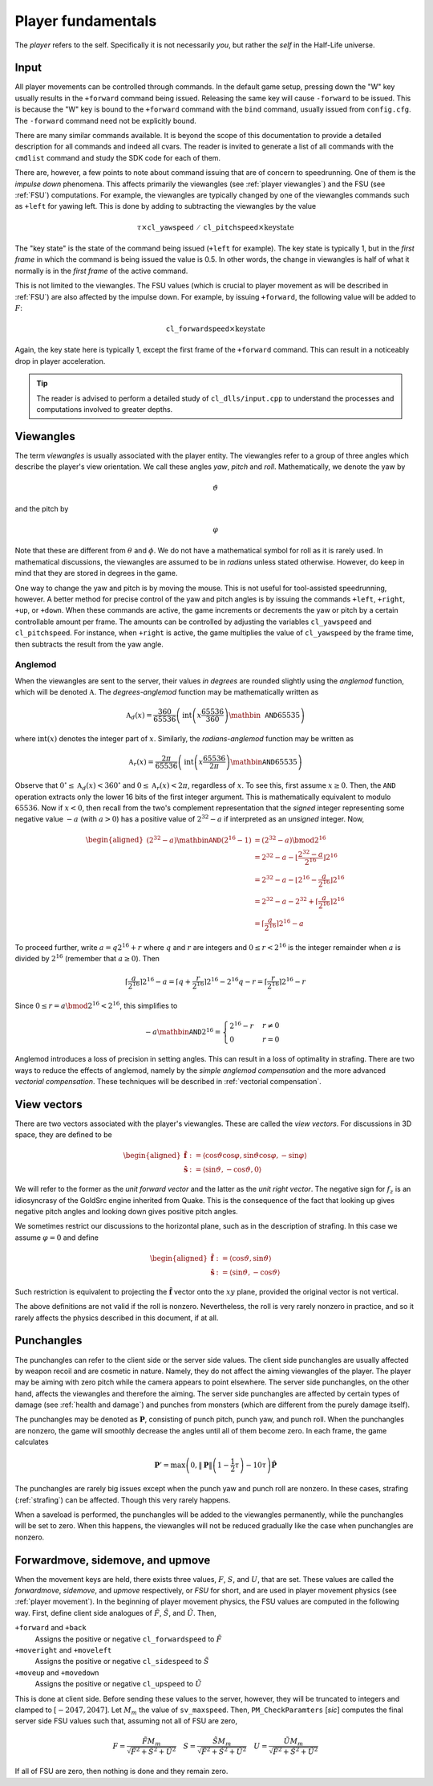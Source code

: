 Player fundamentals
===================

The *player* refers to the self. Specifically it is not necessarily *you*, but rather the *self* in the Half-Life universe.

Input
-----

All player movements can be controlled through commands. In the default game setup, pressing down the "W" key usually results in the ``+forward`` command being issued. Releasing the same key will cause ``-forward`` to be issued. This is because the "W" key is bound to the ``+forward`` command with the ``bind`` command, usually issued from ``config.cfg``. The ``-forward`` command need not be explicitly bound.

There are many similar commands available. It is beyond the scope of this documentation to provide a detailed description for all commands and indeed all cvars. The reader is invited to generate a list of all commands with the ``cmdlist`` command and study the SDK code for each of them.

There are, however, a few points to note about command issuing that are of concern to speedrunning. One of them is the *impulse down* phenomena. This affects primarily the viewangles (see :ref:`player viewangles`) and the FSU (see :ref:`FSU`) computations. For example, the viewangles are typically changed by one of the viewangles commands such as ``+left`` for yawing left. This is done by adding to subtracting the viewangles by the value

.. math:: \tau \times \mathtt{cl\_yawspeed/cl\_pitchspeed} \times \mathrm{key state}

The "key state" is the state of the command being issued (``+left`` for example). The key state is typically 1, but in the *first frame* in which the command is being issued the value is 0.5. In other words, the change in viewangles is half of what it normally is in the *first frame* of the active command.

This is not limited to the viewangles. The FSU values (which is crucial to player movement as will be described in :ref:`FSU`) are also affected by the impulse down. For example, by issuing ``+forward``, the following value will be added to :math:`F`:

.. math:: \mathtt{cl\_forwardspeed} \times \mathrm{key state}

Again, the key state here is typically 1, except the first frame of the ``+forward`` command. This can result in a noticeably drop in player acceleration.

.. tip:: The reader is advised to perform a detailed study of ``cl_dlls/input.cpp`` to understand the processes and computations involved to greater depths.

.. _player viewangles:

Viewangles
----------

The term *viewangles* is usually associated with the player entity. The viewangles refer to a group of three angles which describe the player's view orientation. We call these angles *yaw*, *pitch* and *roll*. Mathematically, we denote the yaw by

.. math:: \vartheta

and the pitch by

.. math:: \varphi

Note that these are different from :math:`\theta` and :math:`\phi`. We do not have a mathematical symbol for roll as it is rarely used. In mathematical discussions, the viewangles are assumed to be in *radians* unless stated otherwise. However, do keep in mind that they are stored in degrees in the game.

One way to change the yaw and pitch is by moving the mouse. This is not useful for tool-assisted speedrunning, however. A better method for precise control of the yaw and pitch angles is by issuing the commands ``+left``, ``+right``, ``+up``, or ``+down``. When these commands are active, the game increments or decrements the yaw or pitch by a certain controllable amount per frame. The amounts can be controlled by adjusting the variables ``cl_yawspeed`` and ``cl_pitchspeed``. For instance, when ``+right`` is active, the game multiplies the value of ``cl_yawspeed`` by the frame time, then subtracts the result from the yaw angle.

.. TODO: should we talk about anglemod in the discussion about client-server in Game fundamentals?

.. _anglemod:

Anglemod
~~~~~~~~

When the viewangles are sent to the server, their values *in degrees* are rounded slightly using the *anglemod* function, which will be denoted :math:`\mathfrak{A}`. The *degrees-anglemod* function may be mathematically written as

.. math:: \mathfrak{A}_d(x) = \frac{360}{65536} \left( \operatorname{int}\left( x \frac{65536}{360} \right) \mathbin{\mathtt{AND}} 65535 \right)

where :math:`\operatorname{int}(x)` denotes the integer part of :math:`x`. Similarly, the *radians-anglemod* function may be written as

.. math:: \mathfrak{A}_r(x) = \frac{2\pi}{65536} \left( \operatorname{int}\left( x \frac{65536}{2\pi} \right) \mathbin{\mathtt{AND}} 65535 \right)

Observe that :math:`0^\circ \le \mathfrak{A}_d(x) < 360^\circ` and :math:`0 \le \mathfrak{A}_r(x) < 2 \pi`, regardless of :math:`x`. To see this, first assume :math:`x \ge 0`. Then, the ``AND`` operation extracts only the lower 16 bits of the first integer argument. This is mathematically equivalent to modulo :math:`65536`. Now if :math:`x < 0`, then recall from the two's complement representation that the *signed* integer representing some negative value :math:`-a` (with :math:`a > 0`) has a positive value of :math:`2^{32} - a` if interpreted as an *unsigned* integer. Now,

.. math::
   \begin{aligned}
   (2^{32} - a) \mathbin{\mathtt{AND}} (2^{16} - 1)
   &= (2^{32} - a) \bmod 2^{16} \\
   &= 2^{32} - a - \left\lfloor \frac{2^{32} - a}{2^{16}} \right\rfloor 2^{16} \\
   &= 2^{32} - a - \left\lfloor 2^{16} - \frac{a}{2^{16}} \right\rfloor 2^{16} \\
   &= 2^{32} - a - 2^{32} + \left\lceil \frac{a}{2^{16}} \right\rceil 2^{16} \\
   &= \left\lceil \frac{a}{2^{16}} \right\rceil 2^{16} - a
   \end{aligned}

To proceed further, write :math:`a = q 2^{16} + r` where :math:`q` and :math:`r` are integers and :math:`0 \le r < 2^{16}` is the integer remainder when :math:`a` is divided by :math:`2^{16}` (remember that :math:`a \ge 0`). Then

.. math:: \left\lceil \frac{a}{2^{16}} \right\rceil 2^{16} - a
   = \left\lceil q + \frac{r}{2^{16}} \right\rceil 2^{16} - 2^{16} q - r
   = \left\lceil \frac{r}{2^{16}} \right\rceil 2^{16} - r

Since :math:`0 \le r = a \bmod 2^{16} < 2^{16}`, this simplifies to

.. math:: -a \mathbin{\mathtt{AND}} 2^{16} =
   \begin{cases}
   2^{16} - r & r \ne 0 \\
   0 & r = 0
   \end{cases}

Anglemod introduces a loss of precision in setting angles. This can result in a loss of optimality in strafing. There are two ways to reduce the effects of anglemod, namely by the *simple anglemod compensation* and the more advanced *vectorial compensation*. These techniques will be described in :ref:`vectorial compensation`.

.. _view vectors:

View vectors
------------

There are two vectors associated with the player's viewangles. These are called the *view vectors*. For discussions in 3D space, they are defined to be

.. math::
   \begin{aligned}
   \mathbf{\hat{f}} &:= \langle \cos\vartheta \cos\varphi, \sin\vartheta \cos\varphi, -\sin\varphi \rangle \\
   \mathbf{\hat{s}} &:= \langle \sin\vartheta, -\cos\vartheta, 0 \rangle
   \end{aligned}

We will refer to the former as the *unit forward vector* and the latter as the *unit right vector*. The negative sign for :math:`f_z` is an idiosyncrasy of the GoldSrc engine inherited from Quake. This is the consequence of the fact that looking up gives negative pitch angles and looking down gives positive pitch angles.

We sometimes restrict our discussions to the horizontal plane, such as in the description of strafing. In this case we assume :math:`\varphi = 0` and define

.. math::
   \begin{aligned}
   \mathbf{\hat{f}} &:= \langle \cos\vartheta, \sin\vartheta \rangle \\
   \mathbf{\hat{s}} &:= \langle \sin\vartheta, -\cos\vartheta \rangle
   \end{aligned}

Such restriction is equivalent to projecting the :math:`\mathbf{\hat{f}}` vector onto the :math:`xy` plane, provided the original vector is not vertical.

The above definitions are not valid if the roll is nonzero. Nevertheless, the roll is very rarely nonzero in practice, and so it rarely affects the physics described in this document, if at all.

Punchangles
-----------

The punchangles can refer to the client side or the server side values. The client side punchangles are usually affected by weapon recoil and are cosmetic in nature. Namely, they do not affect the aiming viewangles of the player. The player may be aiming with zero pitch while the camera appears to point elsewhere. The server side punchangles, on the other hand, affects the viewangles and therefore the aiming. The server side punchangles are affected by certain types of damage (see :ref:`health and damage`) and punches from monsters (which are different from the purely damage itself).

.. TODO: the client side value can be set to server side after a saveload?

The punchangles may be denoted as :math:`\mathbf{P}`, consisting of punch pitch, punch yaw, and punch roll. When the punchangles are nonzero, the game will smoothly decrease the angles until all of them become zero. In each frame, the game calculates

.. math:: \mathbf{P}' = \max\left( 0, \lVert\mathbf{P}\rVert \left( 1 - \frac{1}{2} \tau \right) - 10\tau \right) \mathbf{\hat{P}}

The punchangles are rarely big issues except when the punch yaw and punch roll are nonzero. In these cases, strafing (:ref:`strafing`) can be affected. Though this very rarely happens.

When a saveload is performed, the punchangles will be added to the viewangles permanently, while the punchangles will be set to zero. When this happens, the viewangles will not be reduced gradually like the case when punchangles are nonzero.

.. _FSU:

Forwardmove, sidemove, and upmove
---------------------------------

When the movement keys are held, there exists three values, :math:`F`, :math:`S`, and :math:`U`, that are set. These values are called the *forwardmove*, *sidemove*, and *upmove* respectively, or *FSU* for short, and are used in player movement physics (see :ref:`player movement`). In the beginning of player movement physics, the FSU values are computed in the following way. First, define client side analogues of :math:`\tilde{F}`, :math:`\tilde{S}`, and :math:`\tilde{U}`. Then,

``+forward`` and ``+back``
   Assigns the positive or negative ``cl_forwardspeed`` to :math:`\tilde{F}`

``+moveright`` and ``+moveleft``
   Assigns the positive or negative ``cl_sidespeed`` to :math:`\tilde{S}`

``+moveup`` and ``+movedown``
   Assigns the positive or negative ``cl_upspeed`` to :math:`\tilde{U}`

This is done at client side. Before sending these values to the server, however, they will be truncated to integers and clamped to :math:`[-2047, 2047]`. Let :math:`M_m` the value of ``sv_maxspeed``. Then, ``PM_CheckParamters`` [*sic*] computes the final server side FSU values such that, assuming not all of FSU are zero,

.. math:: F = \frac{\tilde{F}M_m}{\sqrt{\tilde{F}^2 + \tilde{S}^2 + \tilde{U}^2}} \quad
          S = \frac{\tilde{S}M_m}{\sqrt{\tilde{F}^2 + \tilde{S}^2 + \tilde{U}^2}} \quad
          U = \frac{\tilde{U}M_m}{\sqrt{\tilde{F}^2 + \tilde{S}^2 + \tilde{U}^2}}

If all of FSU are zero, then nothing is done and they remain zero.
